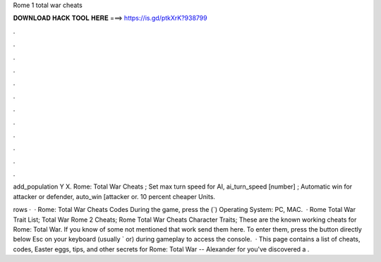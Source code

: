 Rome 1 total war cheats



𝐃𝐎𝐖𝐍𝐋𝐎𝐀𝐃 𝐇𝐀𝐂𝐊 𝐓𝐎𝐎𝐋 𝐇𝐄𝐑𝐄 ===> https://is.gd/ptkXrK?938799



.



.



.



.



.



.



.



.



.



.



.



.

add_population Y X. Rome: Total War Cheats ; Set max turn speed for AI, ai_turn_speed [number] ; Automatic win for attacker or defender, auto_win [attacker or. 10 percent cheaper Units.

rows ·  · Rome: Total War Cheats Codes During the game, press the (`) Operating System: PC, MAC.  · Rome Total War Trait List; Total War Rome 2 Cheats; Rome Total War Cheats Character Traits; These are the known working cheats for Rome: Total War. If you know of some not mentioned that work send them here. To enter them, press the button directly below Esc on your keyboard (usually ` or) during gameplay to access the console.  · This page contains a list of cheats, codes, Easter eggs, tips, and other secrets for Rome: Total War -- Alexander for  you've discovered a .
